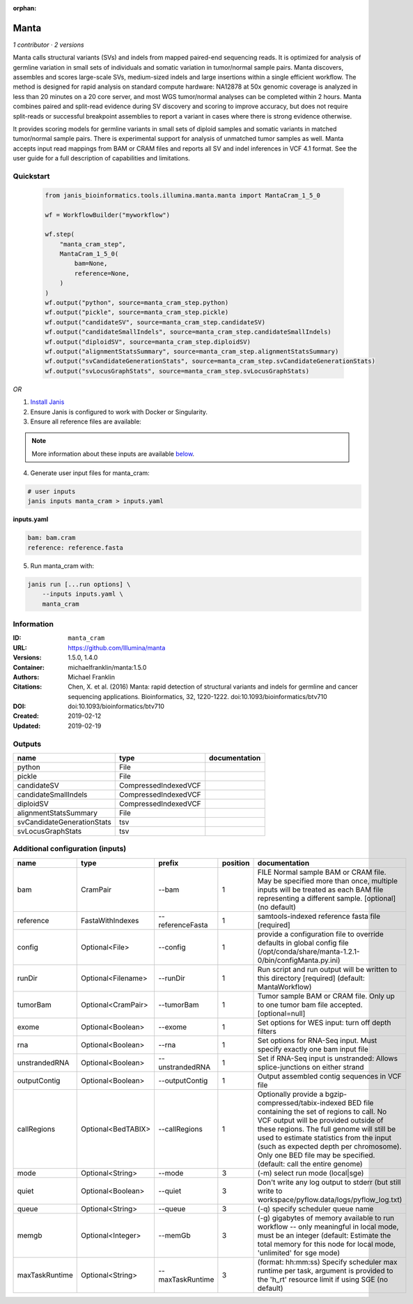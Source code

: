 :orphan:

Manta
==================

*1 contributor · 2 versions*

Manta calls structural variants (SVs) and indels from mapped paired-end sequencing reads.
It is optimized for analysis of germline variation in small sets of individuals and somatic
variation in tumor/normal sample pairs. Manta discovers, assembles and scores large-scale SVs,
medium-sized indels and large insertions within a single efficient workflow. The method is
designed for rapid analysis on standard compute hardware: NA12878 at 50x genomic coverage is
analyzed in less than 20 minutes on a 20 core server, and most WGS tumor/normal analyses
can be completed within 2 hours. Manta combines paired and split-read evidence during SV
discovery and scoring to improve accuracy, but does not require split-reads or successful
breakpoint assemblies to report a variant in cases where there is strong evidence otherwise.

It provides scoring models for germline variants in small sets of diploid samples and somatic
variants in matched tumor/normal sample pairs. There is experimental support for analysis of
unmatched tumor samples as well. Manta accepts input read mappings from BAM or CRAM files and
reports all SV and indel inferences in VCF 4.1 format. See the user guide for a full description
of capabilities and limitations.


Quickstart
-----------

    .. code-block:: python

       from janis_bioinformatics.tools.illumina.manta.manta import MantaCram_1_5_0

       wf = WorkflowBuilder("myworkflow")

       wf.step(
           "manta_cram_step",
           MantaCram_1_5_0(
               bam=None,
               reference=None,
           )
       )
       wf.output("python", source=manta_cram_step.python)
       wf.output("pickle", source=manta_cram_step.pickle)
       wf.output("candidateSV", source=manta_cram_step.candidateSV)
       wf.output("candidateSmallIndels", source=manta_cram_step.candidateSmallIndels)
       wf.output("diploidSV", source=manta_cram_step.diploidSV)
       wf.output("alignmentStatsSummary", source=manta_cram_step.alignmentStatsSummary)
       wf.output("svCandidateGenerationStats", source=manta_cram_step.svCandidateGenerationStats)
       wf.output("svLocusGraphStats", source=manta_cram_step.svLocusGraphStats)
    

*OR*

1. `Install Janis </tutorials/tutorial0.html>`_

2. Ensure Janis is configured to work with Docker or Singularity.

3. Ensure all reference files are available:

.. note:: 

   More information about these inputs are available `below <#additional-configuration-inputs>`_.



4. Generate user input files for manta_cram:

.. code-block:: bash

   # user inputs
   janis inputs manta_cram > inputs.yaml



**inputs.yaml**

.. code-block:: yaml

       bam: bam.cram
       reference: reference.fasta




5. Run manta_cram with:

.. code-block:: bash

   janis run [...run options] \
       --inputs inputs.yaml \
       manta_cram





Information
------------


:ID: ``manta_cram``
:URL: `https://github.com/Illumina/manta <https://github.com/Illumina/manta>`_
:Versions: 1.5.0, 1.4.0
:Container: michaelfranklin/manta:1.5.0
:Authors: Michael Franklin
:Citations: Chen, X. et al. (2016) Manta: rapid detection of structural variants and indels for germline and cancer sequencing applications. Bioinformatics, 32, 1220-1222. doi:10.1093/bioinformatics/btv710
:DOI:  doi:10.1093/bioinformatics/btv710
:Created: 2019-02-12
:Updated: 2019-02-19



Outputs
-----------

==========================  ====================  ===============
name                        type                  documentation
==========================  ====================  ===============
python                      File
pickle                      File
candidateSV                 CompressedIndexedVCF
candidateSmallIndels        CompressedIndexedVCF
diploidSV                   CompressedIndexedVCF
alignmentStatsSummary       File
svCandidateGenerationStats  tsv
svLocusGraphStats           tsv
==========================  ====================  ===============



Additional configuration (inputs)
---------------------------------

==============  ==================  ================  ==========  ====================================================================================================================================================================================================================================================================================================================================================
name            type                prefix              position  documentation
==============  ==================  ================  ==========  ====================================================================================================================================================================================================================================================================================================================================================
bam             CramPair            --bam                      1  FILE Normal sample BAM or CRAM file. May be specified more than once, multiple inputs will be treated as each BAM file representing a different sample. [optional] (no default)
reference       FastaWithIndexes    --referenceFasta           1  samtools-indexed reference fasta file [required]
config          Optional<File>      --config                   1  provide a configuration file to override defaults in global config file (/opt/conda/share/manta-1.2.1-0/bin/configManta.py.ini)
runDir          Optional<Filename>  --runDir                   1  Run script and run output will be written to this directory [required] (default: MantaWorkflow)
tumorBam        Optional<CramPair>  --tumorBam                 1  Tumor sample BAM or CRAM file. Only up to one tumor bam file accepted. [optional=null]
exome           Optional<Boolean>   --exome                    1  Set options for WES input: turn off depth filters
rna             Optional<Boolean>   --rna                      1  Set options for RNA-Seq input. Must specify exactly one bam input file
unstrandedRNA   Optional<Boolean>   --unstrandedRNA            1  Set if RNA-Seq input is unstranded: Allows splice-junctions on either strand
outputContig    Optional<Boolean>   --outputContig             1  Output assembled contig sequences in VCF file
callRegions     Optional<BedTABIX>  --callRegions              1  Optionally provide a bgzip-compressed/tabix-indexed BED file containing the set of regions to call. No VCF output will be provided outside of these regions. The full genome will still be used to estimate statistics from the input (such as expected depth per chromosome). Only one BED file may be specified. (default: call the entire genome)
mode            Optional<String>    --mode                     3  (-m) select run mode (local|sge)
quiet           Optional<Boolean>   --quiet                    3  Don't write any log output to stderr (but still write to workspace/pyflow.data/logs/pyflow_log.txt)
queue           Optional<String>    --queue                    3  (-q) specify scheduler queue name
memgb           Optional<Integer>   --memGb                    3  (-g) gigabytes of memory available to run workflow -- only meaningful in local mode, must be an integer (default: Estimate the total memory for this node for local  mode, 'unlimited' for sge mode)
maxTaskRuntime  Optional<String>    --maxTaskRuntime           3  (format: hh:mm:ss) Specify scheduler max runtime per task, argument is provided to the 'h_rt' resource limit if using SGE (no default)
==============  ==================  ================  ==========  ====================================================================================================================================================================================================================================================================================================================================================
